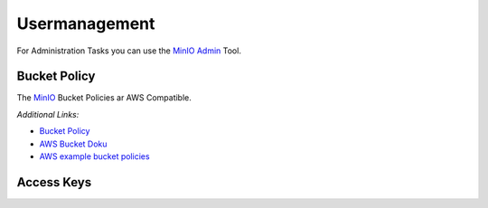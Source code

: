 ================================
Usermanagement
================================

For Administration Tasks you can use the `MinIO Admin <https://docs.min.io/docs/minio-admin-complete-guide.html>`_ Tool.


.. code-block:: bash
    :caption: configure mc admin tool
    :name: example-mc-configure

    export HCLOUD_TOKEN=$(pass internet/hetzner.com/projects/personal_storage/token) && \
    export STORAGE_NODE_ENDPOINT=$(curl -s -H "Authorization: Bearer $HCLOUD_TOKEN" 'https://api.hetzner.cloud/v1/servers?name=storagenode' | jq -r '.servers[0].public_net.ipv4.dns_ptr') && \
        mc config host add mystoragebox \
        https://$STORAGE_NODE_ENDPOINT \
        $(pass internet/project/mystoragebox/minio_access_key) \
        $(pass internet/project/mystoragebox/minio_secret_key)


.. code-block:: bash
    :caption: check mc admin tool
    :name: example-mc-check-config

    mc admin info mystoragebox


Bucket Policy
---------------------------------

The `MinIO <https://min.io/>`_ Bucket Policies ar AWS Compatible.

.. code-block:: json
    :caption: Simple Policy
    :name: example-s3-policy-simple

    {
        "Version": "2012-10-17",
        "Statement": [
            {
                "Effect": "Allow",
                "Action": [
                    "s3:GetBucketLocation",
                    "s3:ListBucket"
                ],
                "Resource": "arn:aws:s3:::backup"
            },
            {
                "Effect": "Allow",
                "Action": [
                    "s3:DeleteObject",
                    "s3:GetObject",
                    "s3:PutObject"
                ],
                "Resource": "arn:aws:s3:::backup/*"
            }
        ]
    }


*Additional Links:*

* `Bucket Policy <https://gist.github.com/krishnasrinivas/2f5a9affe6be6aff42fe723f02c86d6a>`_
* `AWS Bucket Doku <https://docs.aws.amazon.com/AmazonS3/latest/user-guide/add-bucket-policy.html>`_
* `AWS example bucket policies <https://docs.aws.amazon.com/AmazonS3/latest/dev/example-bucket-policies.html>`_

.. code-block:: bash
    :caption: create a policy
    :name: example-s3-create-policy

    mc admin policy add mystoragebox backup_policy test.json


Access Keys
---------------------------------

.. code-block:: bash
    :caption: Create A User
    :name: example-minio-create-user

    new_user=backupuser \
        && pass generate -n internet/project/mystoragebox/users/${new_user}/minio_access_key 25 \
        && pass generate internet/project/mystoragebox/users/${new_user}/minio_secret_key 45 \
        && mc admin user add mystoragebox \
            $(pass internet/project/mystoragebox/users/${new_user}/minio_access_key) \
            $(pass internet/project/mystoragebox/users/${new_user}/minio_secret_key) \
            backup_policy


.. code-block:: bash
    :caption: Remove existing User
    :name: example-minio-delete-user

    mc admin user remove mystoragebox $(pass internet/project/mystoragebox/users/${new_user}/minio_access_key)
